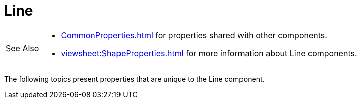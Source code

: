 = Line

[WARNING,caption=See Also]
====
[square]
* xref:CommonProperties.adoc[] for properties shared with other components.
* xref:viewsheet:ShapeProperties.adoc[] for more information about Line components.
====



The following topics present properties that are unique to the Line component.